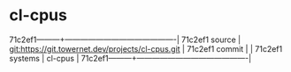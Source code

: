 * cl-cpus



71c2ef1---------+-------------------------------------------|
71c2ef1 source  | git:https://git.towernet.dev/projects/cl-cpus.git   |
71c2ef1 commit  |   |
71c2ef1 systems | cl-cpus |
71c2ef1---------+-------------------------------------------|

